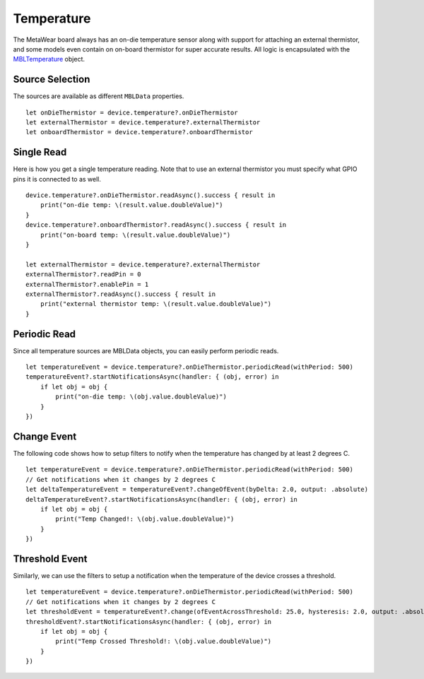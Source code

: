 .. highlight:: swift

Temperature
===========

The MetaWear board always has an on-die temperature sensor along with support for attaching an external thermistor, and some models even contain on on-board thermistor for super accurate results.  All logic is encapsulated with the `MBLTemperature <http://mbientlab.com/docs/metawear/ios/latest/Classes/MBLTemperature.html>`_ object.

Source Selection
----------------

The sources are available as different ``MBLData`` properties.

::

    let onDieThermistor = device.temperature?.onDieThermistor
    let externalThermistor = device.temperature?.externalThermistor
    let onboardThermistor = device.temperature?.onboardThermistor

Single Read
-----------

Here is how you get a single temperature reading.  Note that to use an external thermistor you must specify what GPIO pins it is connected to as well.

::

    device.temperature?.onDieThermistor.readAsync().success { result in
        print("on-die temp: \(result.value.doubleValue)")
    }
    device.temperature?.onboardThermistor?.readAsync().success { result in
        print("on-board temp: \(result.value.doubleValue)")
    }

    let externalThermistor = device.temperature?.externalThermistor
    externalThermistor?.readPin = 0
    externalThermistor?.enablePin = 1
    externalThermistor?.readAsync().success { result in
        print("external thermistor temp: \(result.value.doubleValue)")
    }

Periodic Read
-------------

Since all temperature sources are MBLData objects, you can easily perform periodic reads.

::

    let temperatureEvent = device.temperature?.onDieThermistor.periodicRead(withPeriod: 500)
    temperatureEvent?.startNotificationsAsync(handler: { (obj, error) in
        if let obj = obj {
            print("on-die temp: \(obj.value.doubleValue)")
        }
    })

Change Event
------------

The following code shows how to setup filters to notify when the temperature has changed by at least 2 degrees C.

::

    let temperatureEvent = device.temperature?.onDieThermistor.periodicRead(withPeriod: 500)
    // Get notifications when it changes by 2 degrees C
    let deltaTemperatureEvent = temperatureEvent?.changeOfEvent(byDelta: 2.0, output: .absolute)
    deltaTemperatureEvent?.startNotificationsAsync(handler: { (obj, error) in
        if let obj = obj {
            print("Temp Changed!: \(obj.value.doubleValue)")
        }
    })


Threshold Event
---------------

Similarly, we can use the filters to setup a notification when the temperature of the device crosses a threshold.

::

    let temperatureEvent = device.temperature?.onDieThermistor.periodicRead(withPeriod: 500)
    // Get notifications when it changes by 2 degrees C
    let thresholdEvent = temperatureEvent?.change(ofEventAcrossThreshold: 25.0, hysteresis: 2.0, output: .absolute)
    thresholdEvent?.startNotificationsAsync(handler: { (obj, error) in
        if let obj = obj {
            print("Temp Crossed Threshold!: \(obj.value.doubleValue)")
        }
    })
